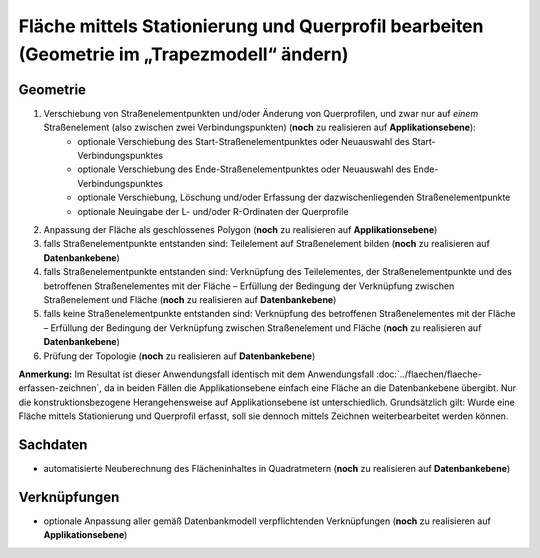 .. index:: Flächen, Querprofil, Stationierung, Straßenelemente, Stützpunkte, Teilelemente, Topologie

Fläche mittels Stationierung und Querprofil bearbeiten (Geometrie im „Trapezmodell“ ändern)
===========================================================================================

.. image:: /_static/flaeche-bearbeiten-trapezmodell.png

.. _flaeche-bearbeiten-trapezmodell_geometrie:

Geometrie
---------

#. Verschiebung von Straßenelementpunkten und/oder Änderung von Querprofilen, und zwar nur auf *einem* Straßenelement (also zwischen zwei Verbindungspunkten) (**noch** zu realisieren auf **Applikationsebene**):
    * optionale Verschiebung des Start-Straßenelementpunktes oder Neuauswahl des Start-Verbindungspunktes
    * optionale Verschiebung des Ende-Straßenelementpunktes oder Neuauswahl des Ende-Verbindungspunktes
    * optionale Verschiebung, Löschung und/oder Erfassung der dazwischenliegenden Straßenelementpunkte
    * optionale Neuingabe der L- und/oder R-Ordinaten der Querprofile
#. Anpassung der Fläche als geschlossenes Polygon (**noch** zu realisieren auf **Applikationsebene**)
#. falls Straßenelementpunkte entstanden sind: Teilelement auf Straßenelement bilden (**noch** zu realisieren auf **Datenbankebene**)
#. falls Straßenelementpunkte entstanden sind: Verknüpfung des Teilelementes, der Straßenelementpunkte und des betroffenen Straßenelementes mit der Fläche – Erfüllung der Bedingung der Verknüpfung zwischen Straßenelement und Fläche (**noch** zu realisieren auf **Datenbankebene**)
#. falls keine Straßenelementpunkte entstanden sind: Verknüpfung des betroffenen Straßenelementes mit der Fläche – Erfüllung der Bedingung der Verknüpfung zwischen Straßenelement und Fläche (**noch** zu realisieren auf **Datenbankebene**)
#. Prüfung der Topologie (**noch** zu realisieren auf **Datenbankebene**)

**Anmerkung:** Im Resultat ist dieser Anwendungsfall identisch mit dem Anwendungsfall :doc:`../flaechen/flaeche-erfassen-zeichnen`, da in beiden Fällen die Applikationsebene einfach eine Fläche an die Datenbankebene übergibt. Nur die konstruktionsbezogene Herangehensweise auf Applikationsebene ist unterschiedlich. Grundsätzlich gilt: Wurde eine Fläche mittels Stationierung und Querprofil erfasst, soll sie dennoch mittels Zeichnen weiterbearbeitet werden können.

.. _flaeche-bearbeiten-trapezmodell_sachdaten:

Sachdaten
---------

* automatisierte Neuberechnung des Flächeninhaltes in Quadratmetern (**noch** zu realisieren auf **Datenbankebene**)

.. _flaeche-bearbeiten-trapezmodell_verknuepfungen:

Verknüpfungen
-------------

* optionale Anpassung aller gemäß Datenbankmodell verpflichtenden Verknüpfungen (**noch** zu realisieren auf **Applikationsebene**)
